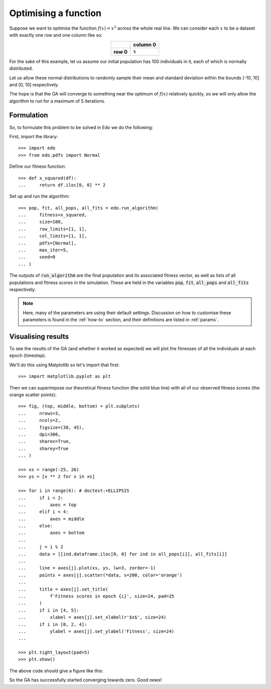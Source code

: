 .. _refs-tutorial-i:

Optimising a function
=====================

Suppose we want to optimise the function :math:`f(x) = x^2` across the whole
real line. We can consider each :math:`x` to be a dataset with exactly one row
and one column like so:

.. table::
   :align: center

   +-----------+-----------+
   |           | column 0  |
   +===========+===========+
   | **row 0** | :math:`x` |
   +-----------+-----------+

For the sake of this example, let us assume our initial population has 100
individuals in it, each of which is normally distributed.

Let us allow these normal distributions to randomly sample their mean and
standard deviation within the bounds [-10, 10] and [0, 10] respectively.

The hope is that the GA will converge to something near the optimum of
:math:`f(x)` relatively quickly, so we will only allow the algorithm to run for
a maximum of 5 iterations.

Formulation
-----------

So, to formulate this problem to be solved in Edo we do the following:

First, import the library::

    >>> import edo
    >>> from edo.pdfs import Normal

Define our fitness function::

    >>> def x_squared(df):
    ...     return df.iloc[0, 0] ** 2

Set up and run the algorithm::

    >>> pop, fit, all_pops, all_fits = edo.run_algorithm(
    ...     fitness=x_squared,
    ...     size=100,
    ...     row_limits=[1, 1],
    ...     col_limits=[1, 1],
    ...     pdfs=[Normal],
    ...     max_iter=5,
    ...     seed=0
    ... )

The outputs of :code:`run_algorithm` are the final population and its associated
fitness vector, as well as lists of all populations and fitness scores in the
simulation. These are held in the variables :code:`pop`, :code:`fit`,
:code:`all_pops` and :code:`all_fits` respectively.

.. note::
    Here, many of the parameters are using their default settings. Discussion on
    how to customise these parameters is found in the :ref:`how-to` section, and
    their definitions are listed in :ref:`params`.

Visualising results
-------------------

To see the results of the GA (and whether it worked as expected) we will plot
the fitnesses of all the individuals at each epoch (timestep).

We'll do this using Matplotlib so let's import that first::

    >>> import matplotlib.pyplot as plt

Then we can superimpose our theoretical fitness function (the solid blue line)
with all of our observed fitness scores (the orange scatter points)::

    >>> fig, (top, middle, bottom) = plt.subplots(
    ...     nrows=3,
    ...     ncols=2,
    ...     figsize=(30, 45),
    ...     dpi=300,
    ...     sharex=True,
    ...     sharey=True
    ... )

    >>> xs = range(-25, 26)
    >>> ys = [x ** 2 for x in xs]

    >>> for i in range(6): # doctest:+ELLIPSIS
    ...     if i < 2:
    ...         axes = top
    ...     elif i < 4:
    ...         axes = middle
    ...     else:
    ...         axes = bottom
    ...
    ...     j = i % 2
    ...     data = [[ind.dataframe.iloc[0, 0] for ind in all_pops[i]], all_fits[i]]
    ...
    ...     line = axes[j].plot(xs, ys, lw=3, zorder=-1)
    ...     points = axes[j].scatter(*data, s=200, color='orange')
    ...
    ...     title = axes[j].set_title(
    ...         f'Fitness scores in epoch {i}', size=24, pad=25
    ...     )
    ...     if i in [4, 5]:
    ...         xlabel = axes[j].set_xlabel(r'$x$', size=24)
    ...     if i in [0, 2, 4]:
    ...         ylabel = axes[j].set_ylabel('Fitness', size=24)
    ...

    >>> plt.tight_layout(pad=5)
    >>> plt.show()

The above code should give a figure like this:

.. image:: ../_static/tutorial_i_plot.svg
   :width: 100 %
   :align: center
   :alt: Fitness scores of every individual

So the GA has successfully started converging towards zero. Good news!
